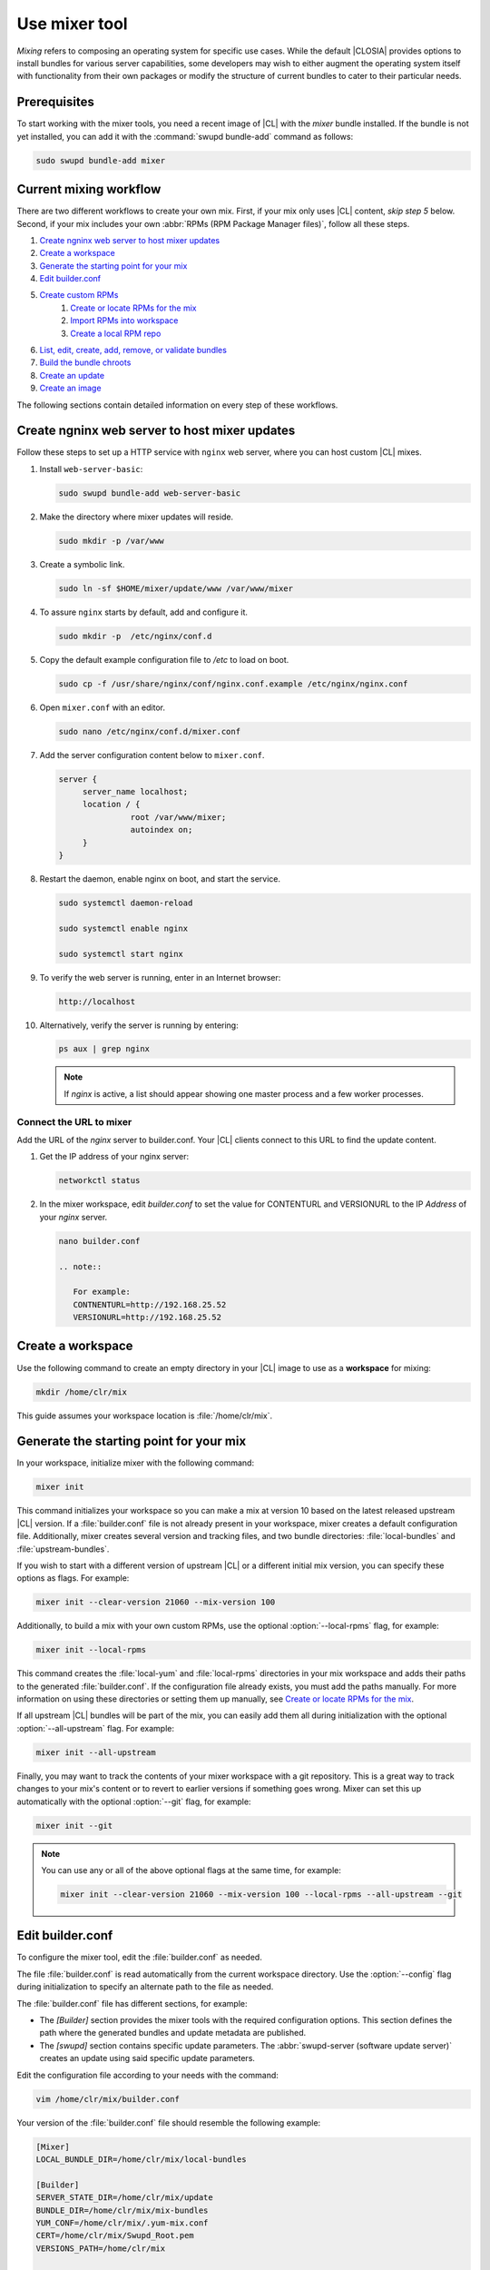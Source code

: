 .. _mixer:

Use mixer tool
##############

*Mixing* refers to composing an operating system for specific use cases.
While the default |CLOSIA| provides options to install bundles for various
server capabilities, some developers may wish to either augment the
operating system itself with functionality from their own packages or modify
the structure of current bundles to cater to their particular needs.

Prerequisites
*************

To start working with the mixer tools, you need a recent image of |CL| with
the `mixer` bundle installed. If the bundle is not yet installed, you can
add it with the :command:`swupd bundle-add` command as follows:

.. code-block:: bash

   sudo swupd bundle-add mixer

Current mixing workflow
***********************

There are two different workflows to create your own mix.
First, if your mix only uses |CL| content, *skip step 5* below. 
Second, if your mix includes your own 
:abbr:`RPMs (RPM Package Manager files)`, follow all these steps. 

#. `Create ngninx web server to host mixer updates`_
#. `Create a workspace`_
#. `Generate the starting point for your mix`_
#. `Edit builder.conf`_
#. `Create custom RPMs`_
    #. `Create or locate RPMs for the mix`_
    #. `Import RPMs into workspace`_
    #. `Create a local RPM repo`_
#. `List, edit, create, add, remove, or validate bundles`_
#. `Build the bundle chroots`_
#. `Create an update`_
#. `Create an image`_

The following sections contain detailed information on every step of
these workflows.

.. _create-nginx-web-server:

Create ngninx web server to host mixer updates
**********************************************

Follow these steps to set up a HTTP service with ``nginx`` web 
server, where you can host custom |CL| mixes.  

#. Install ``web-server-basic``: 
   
   .. code-block:: bash

      sudo swupd bundle-add web-server-basic

#. Make the directory where mixer updates will reside.  

   .. code-block:: bash

      sudo mkdir -p /var/www

#. Create a symbolic link.

   .. code-block:: bash

      sudo ln -sf $HOME/mixer/update/www /var/www/mixer

#. To assure ``nginx`` starts by default, add and configure it. 

   .. code-block:: bash

      sudo mkdir -p  /etc/nginx/conf.d

#. Copy the default example configuration file to `/etc` to load on boot. 

   .. code-block:: bash

      sudo cp -f /usr/share/nginx/conf/nginx.conf.example /etc/nginx/nginx.conf

#. Open ``mixer.conf`` with an editor.

   .. code-block:: bash
 
      sudo nano /etc/nginx/conf.d/mixer.conf 

#. Add the server configuration content below to ``mixer.conf``. 

   .. code-block:: console

      server {
           server_name localhost;
           location / {
                     root /var/www/mixer;
                     autoindex on; 
           }
      }

#. Restart the daemon, enable nginx on boot, and start the service.

   .. code-block:: bash

      sudo systemctl daemon-reload 

      sudo systemctl enable nginx 

      sudo systemctl start nginx 

#. To verify the web server is running, enter in an Internet browser:

   .. code-block:: bash

      http://localhost

#. Alternatively, verify the server is running by entering:

   .. code-block:: bash

      ps aux | grep nginx 

   .. note:: 

      If `nginx` is active, a list should appear showing one master process 
      and a few worker processes.

Connect the URL to mixer
========================

Add the URL of the `nginx` server to builder.conf. Your |CL| clients connect 
to this URL to find the update content.    

#. Get the IP address of your nginx server: 

   .. code-block:: bash

      networkctl status

#. In the mixer workspace, edit `builder.conf` to set the value for
   CONTENTURL and VERSIONURL to the IP `Address` of your `nginx` server.    

   .. code-block:: bash

      nano builder.conf

      .. note:: 
            
         For example: 
         CONTNENTURL=http://192.168.25.52
         VERSIONURL=http://192.168.25.52

Create a workspace
******************

Use the following command to create an empty directory in your |CL| image to
use as a **workspace** for mixing:

.. code-block:: bash

    mkdir /home/clr/mix

This guide assumes your workspace location is :file:`/home/clr/mix`.

Generate the starting point for your mix
****************************************

In your workspace, initialize mixer with the following command:

.. code-block:: bash

   mixer init

This command initializes your workspace so you can make a mix at version 10
based on the latest released upstream |CL| version. If a :file:`builder.conf`
file is not already present in your workspace, mixer creates a default
configuration file. Additionally, mixer creates several version and tracking
files, and two bundle directories: :file:`local-bundles` and
:file:`upstream-bundles`.

If you wish to start with a different version of upstream |CL| or a
different initial mix version, you can specify these options as flags.
For example:

.. code-block:: bash

   mixer init --clear-version 21060 --mix-version 100


Additionally, to build a mix with your own custom RPMs, use the optional
:option:`--local-rpms` flag, for example:

.. code-block:: bash

   mixer init --local-rpms

This command creates the :file:`local-yum` and :file:`local-rpms`
directories in your mix workspace and adds their paths to the generated
:file:`builder.conf`. If the configuration file already exists, you must add
the paths manually. For more information on using these directories or
setting them up manually, see `Create or locate RPMs for the mix`_.

If all upstream |CL| bundles will be part of the mix, you can easily add 
them all during initialization with the optional :option:`--all-upstream` flag. For example:

.. code-block:: bash

   mixer init --all-upstream

Finally, you may want to track the contents of your mixer workspace with a
git repository. This is a great way to track changes to your mix's content
or to revert to earlier versions if something goes wrong. Mixer can set this
up automatically with the optional :option:`--git` flag, for example:

.. code-block:: bash

   mixer init --git

.. note::
   You can use any or all of the above optional flags at the same time, for example:

   .. code-block:: bash

      mixer init --clear-version 21060 --mix-version 100 --local-rpms --all-upstream --git

Edit builder.conf
*****************

To configure the mixer tool, edit the :file:`builder.conf` as needed.

The file :file:`builder.conf` is read automatically from the current
workspace directory. Use the :option:`--config` flag during initialization
to specify an alternate path to the file as needed.

The :file:`builder.conf` file has different sections, for example:

* The `[Builder]` section provides the mixer tools with the required
  configuration options. This section defines the path where the generated
  bundles and update metadata are published.

* The `[swupd]` section contains specific update parameters. The
  :abbr:`swupd-server (software update server)` creates an update using
  said specific update parameters.

Edit the configuration file according to your needs with the command:

.. code-block:: bash

   vim /home/clr/mix/builder.conf

Your version of the :file:`builder.conf` file should resemble the
following example:

.. code-block:: console

   [Mixer]
   LOCAL_BUNDLE_DIR=/home/clr/mix/local-bundles

   [Builder]
   SERVER_STATE_DIR=/home/clr/mix/update
   BUNDLE_DIR=/home/clr/mix/mix-bundles
   YUM_CONF=/home/clr/mix/.yum-mix.conf
   CERT=/home/clr/mix/Swupd_Root.pem
   VERSIONS_PATH=/home/clr/mix

   [swupd]
   BUNDLE=os-core-update
   CONTENTURL=<URL where the content will be hosted>
   VERSIONURL=<URL where the version of the mix will be hosted>
   FORMAT=1

   [Server]
   debuginfo_banned=true
   debuginfo_lib=/usr/lib/debug/
   debuginfo_src=/usr/src/debug/

The following variables require further explanation:

* The `LOCAL_BUNDLE_DIR` variable sets the path where mixer stores the local
  bundle definition files. These bundle definition files include any new,
  original bundles you create, along with any edited versions of upstream
  |CL| bundles.

* The `SERVER_STATE_DIR` variable sets the path for the output of the mix
  content. Mixer automatically creates the path for you, but the path can be
  set to any location. In this example, we use the workspace directory.

* The `BUNDLE_DIR` variable sets the path where mixer temporarily stores the
  bundle definition files while building chroots. Only the legacy
  chroot-builder uses this path. By default, mixer does not generate this
  directory until the directory is needed. In our example, the path is set to
  :file:`/home/clr/mix/mix-bundles`. The new chroot-builder does not generate
  the folder at all.

* The `YUM_CONF` variable sets the path where mixer automatically generates
  the :file:`.yum-mix.conf` yum configuration file. The yum configuration 
  file points the chroot-builder to the path where the RPMs are stored.

* The `CERT` variable sets the path where mixer stores the
  :file:`Swupd_Root.pem` certificate file. The chroot-builder needs the
  certificate file to sign the root :file:`Manifest.MoM` file to provide
  security for content verification. The value of the `CERT` variable can
  point to a different certificate. The chroot-builder inserts the
  certificate specified in this value into the
  :file:`/os-core-update/usr/share/clear/update-ca/` path. The software 
  update client uses this certificate to verify the :file:`Manifest.MoM` 
  file's signature. For now, we **strongly** recommend that you do not modify
  this line, as the certificate that :abbr:`swupd (Software Updater)`
  expects needs to have a very specific configuration to sign and verify
  properly. Mixer automatically generates the certificate, if you do not
  provide the path to an existing one, and signs the :file:`Manifest.MoM`
  file to provide security for the updated content you create.

* The `CONTENTURL` and `VERSIONURL` variables set the domain or IP address
  where swupd looks for your update content and the corresponding version. 
  You must set these variables to the domain or IP-address of the server 
  hosting the update content. You can use any web server to host your update 
  content. To learn how to install and configure web server using |CL|, see 
  :ref:`create-nginx-web-server`. For our example, the web update content 
  within the `SERVER_STATE_DIR` directory is located here:
  :file:`/home/clr/mix/update/www`. If the web server is on the same machine 
  as this directory, you can create a symlink to the directory in your web
  server's document root to easily host the content. These URLs are
  embedded in images created for your mix. The `swupd-client` looks at
  these URLs to determine if a new version is available and the location
  from where to download the updated content. These links are equivalent
  to the |CL| `update page`_ but for the mix.

* The `FORMAT` variable relates to format bumps. To learn more about the
  `FORMAT` option, refer to :ref:`mixer-format` and the `format bumps wiki`_.
  For now, leave the `FORMAT` value unchanged.

* The `VERSIONS_PATH` variable sets the path for the mix version and upstream
  |CL| version's two state files: :file:`mixversion` and
  :file:`upstreamversion`. Mixer creates both files for you when you set up
  the workspace.

.. note:: If you are working only with |CL| bundles, then
   skip to `List, edit, create, add, remove, or validate bundles`_.


Create custom RPMs
******************

Create or locate RPMs for the mix
=================================

If you create RPMs from scratch, you can use `autospec`, `mock`, `rpmbuild`,
or similar tools to build them. If the RPMs are not built on |CL|, ensure
your configuration and toolchain builds them correctly for |CL|, or else
there is no guarantee they will be compatible. For more information on
building the RPMs properly, refer to our `build RPMs instructions`_.

Import RPMs into workspace
==========================

#. Create a :file:`local-rpms` directory in your workspace, for example,
   :file:`/home/clr/mix/local-rpms`.

#. Copy the RPMs into the directory you created.

#. Add the following line to your :file:`builder.conf` file:

   .. code-block:: console

      LOCAL_RPM_DIR=/home/clr/mix/local-rpms

Mixer uses this directory to find the RPMs to build a local RPM repo for
yum to use.

Create a local RPM repo
=======================

#. Create an empty directory in your workspace named :file:`local-yum`.
#. Add the path to your :file:`builder.conf` file:

   .. code-block:: console

      LOCAL_REPO_DIR=/home/clr/mix/local-yum

#. With these values configured, generate the yum repo with the following
   command:

   .. code-block:: bash

      sudo mixer add-rpms

After the tool exits, you should see the RPMs and a repository data
directory in :file:`/home/clr/mix/local-yum`. If the RPMs are not all in this
:file:`local-yum` directory, check to ensure that the RPM files are valid
and not corrupt.

List, edit, create, add, remove, or validate bundles
****************************************************

The bundles in the mix are specified in the mix bundle list. Mixer stores
this list as a flat file called :file:`mixbundles` in the path set by the
`VERSIONS_PATH` variable of the :file:`builder.conf` file. Mixer
automatically generates the :file:`mixbundles` list file during
initialization. Mixer reads and writes the bundle list file when you change
the bundles of the mix.

List the bundles in the mix
===========================

To view the bundles already in the mix, enter the following command:

.. code-block:: bash

   mixer bundle list

This command shows a list of every bundle in the mix. Bundles can include
other bundles. Those nested bundles can themselves include other
bundles. When listing bundles with this command, mixer automatically
recurses through the includes to show every single bundle in the mix.

If you see an unexpected bundle in the list, that bundle is probably included
in another bundle. Use the :option:`--tree` flag to get a better view of how
a bundle ended up in the mix, for example:

.. code-block:: bash

   mixer bundle list --tree

This command shows a visual representation of the inclusion relationships
between the bundles in the mix.

Bundles fall into two categories: **upstream** and **local**.

Upstream bundles are those provided by |CL|.

Mixer automatically downloads and caches upstream bundle definition files.
These definition files are stored in the :file:`upstream-bundles` directory
in the workspace. Do **not** modify the files in this directory. This
directory is simply a mirror for mixer to use.

The mixer tool automatically caches the bundles for the |CL| version
configured in the :file:`upstreamversion` file. Mixer also cleans up old
versions once they are no longer needed. You can see the available upstream
bundles with the following command:

.. code-block:: bash

   mixer bundle list upstream

Local bundles are bundles that you create, or are edited versions of upstream
bundles.

Local bundle definition files live in the :file:`local-bundles` directory.
The `LOCAL_BUNDLE_DIR` variable sets the path of this directory in your
:file:`builder.conf` configuration file. For this example, the path is
:file:`/home/clr/mix/local-bundles`. You can see the available local bundles
with the following command:

.. code-block:: bash

   mixer bundle list local

Both the local and upstream :command:`bundle list` commands accept the
:option:`--tree` flag to show a visual representation of the inclusion relationships
between the bundles in the mix.

Edit the bundles in the mix
===========================

**Mixer always checks local bundles first and the upstream bundles second.**

Therefore, bundles in the :file:`local-bundles` directory always take
precedence over any upstream bundles that have the same name.

This precedence enables you to edit upstream bundles. The local, edited
version of the bundle overrides the bundle version found upstream.

For example, to edit the `bundle1` definition file, we use the following
command:

.. code-block:: bash

   mixer bundle edit bundle1

If `bundle1` is found in your local bundles, mixer edits this bundle
definition file. If instead `bundle1` is only found upstream, mixer copies
the bundle definition file from upstream into your :file:`local-bundles`
directory first.

In both cases, mixer launches your default editor to edit the file. When the
editor closes, mixer automatically validates the edited bundle file and
reports any errors found. If mixer finds an error, you can edit the file
as-is, revert and edit, or skip and move on to the next bundle. If you skip a
file, mixer saves a backup of the original file with the ``.orig`` suffix.
Because mixer always checks your local bundles first, edited copies of an
upstream bundle always take precedence over their upstream counterpart. You
can edit multiple bundles with the following command:

.. code-block:: bash

   mixer bundle edit bundle1 bundle2 [bundle3 ...]

Create bundles for the mix
==========================

To create a totally **new bundle**, the bundle name you specify cannot exist
upstream. If that is the case, create a :file:`new-bundle` with the following
command:

.. code-block:: bash

   mixer bundle edit new-bundle

This command generates a blank template in :file:`local-bundles` with the
:file:`new-bundle` filename. Mixer launches the editor for you to fill out
the bundle and performs validation when you exit the editor. Add your package
or packages to the bundle definition file to define the packages to install
as part of the bundle.

.. note::

   The :command:`mixer bundle edit` command accepts multiple bundles at once.
   Thus, you can create multiple new bundles in a single command, for 
   example:

   .. code-block:: bash

      mixer bundle edit new-bundle1 new-bundle2 [new-bundle3 ...]

Add bundles to the mix
======================

Add `bundle1` to your mix with the following command:

.. code-block:: bash

   mixer bundle add bundle1

This command adds the specified bundles to the mix bundles list stored in
your :file:`mixbundles` file. For each bundle you add, mixer checks your
local and upstream bundles to ensure the added bundles actually exist. If
mixer cannot find the bundle, it reports back an error. Additionally, when
mixer adds a bundle, it tells you whether the bundle is local or upstream.
Alternatively, you can learn this information with the
:command:`mixer bundle list` command. Refer to `List the bundles in the mix`_.

To add multiple bundles at once, use the following command:

.. code-block:: bash

   mixer bundle add bundle1 bundle2 [bundle3 ...]

Remove bundles from the mix
===========================

Remove `bundle1` from your mix with the following command:

.. code-block:: bash

   mixer bundle remove bundle1

This command removes `bundle1` from the mix bundle list stored in your
:file:`mixbundles` file. By default, this command does not remove the bundle
definition file from your local bundles. To completely remove a bundle,
including its local bundle definition file, use the following command with
the :option:`--local` flag:

.. code-block:: bash

   mixer bundle remove --local bundle1

By default, removing a local bundle file with this command removes the bundle
from the mix as well. To only remove the local bundle definition file, use
the following command with the :option:`--mix=false` flag:

.. code-block:: bash

   mixer bundle remove --local --mix=false bundle1

If you remove a local, edited version of an upstream bundle and keep the
bundle in the mix, the mix then references the original upstream version of
the bundle.

On the other hand, if you remove a bundle that is only found locally but
keep the bundle in the mix bundles list, mixer will not find a valid
bundle definition file and will produce an error.

Validate the bundles in the mix
===============================

Mixer performs basic validation on all bundles when used throughout the
system.

Mixer checks the validity of the bundle's syntax and name. Optionally, you 
can run this validation manually on `bundle1` with the following command:

.. code-block:: bash

   mixer bundle validate bundle1

.. note:: This command can be useful in many circumstances. One example is
   when importing already-existing local bundles from other projects.

If you use the optional :option:`--strict` flag, the command additionally
checks if the rest of the bundle header fields can be parsed, if the bundle
header fields are non-empty, and if the bundle header ``Title`` field and
the bundle filename match. Perform a strict validation of `bundle1` with the
following command:

.. code-block:: bash

   mixer bundle validate --strict bundle1

Validate multiple bundles with the following command:

.. code-block:: bash

   mixer bundle validate bundle1 bundle2 [bundle3 ...]

Managing bundles with Git
=========================

If you initialized your workspace to be tracked as a git repository
with the :command:`mixer init --git` command, it might be useful to apply a
git commit after you modify the mix bundle list or edit a bundle definition
file.

All the :command:`mixer bundle` commands in the previous sections support an
optional :option:`--git` flag. This flag automatically applies a git commit
when the command completes, for example:

.. code-block:: bash

   mixer bundle remove --git bundle1

Build the bundle chroots
************************

To build all the ``chroots`` based on the defined bundles, use the following
command in your workspace:

.. code-block:: bash

   sudo mixer build chroots

If the mix has many bundles, this step might take some time.

By default, mixer uses the legacy chroot-builder. In this mode, mixer
automatically gathers the bundle definition files for the bundles in the mix
into a :file:`mix-bundles` directory. The directory's path is set in the
`BUNDLE_DIR` variable in the :file:`builder.conf`. **Do not edit these
files.** Mixer automatically deletes the contents of the :file:`mix-bundles`
directory before repopulating the directory on-the-fly as mixer builds the
chroots.

We have added a new chroot-builder to the mixer tool itself. While this is
currently an experimental feature, you should use the new chroot-builder. To
use the new chroot-builder, use the following command with the
:option:`--new-chroots` flag:

.. code-block:: bash

   sudo mixer build chroots --new-chroots

We will soon deprecate the legacy chroot-builder. When we do, mixer will use
the new version automatically.

Create an update
****************

Create an update with the following command:

.. code-block:: bash

   sudo mixer build update

When the build completes, you can find the mix update content under
:file:`/home/clr/mix/update/www/VER`. In our example, the update content is
found in :file:`/home/clr/mix/update/www/{<MIXVERSION>}`. `<MIXVERSION>`
is the defined mix version, which is 10 by default.

By default, mixer uses the legacy `swupd-server` to generate the update
content. However, we have built a new implementation into the mixer tool
itself. While this is currently an experimental feature, you should use the
new `swupd-server`. To use the the new `swupd-server`, use the following
command with the :option:`--new-swupd` flag:

.. code-block:: bash

   sudo mixer build update --new-swupd

We will soon deprecate the legacy `swupd-server`. When we do, mixer will use
the new version automatically.

Mixer creates all the content needed to make a fully usable mix with this
step. However, only *zero packs* are automatically generated. Zero packs are
the content needed to go from nothing to the mix version for which you just
built the content.

You can create optional *delta packs*, which allow the transition from one
mix version to another, with the following command:

.. code-block:: bash

   sudo mixer-pack-maker.sh --to <MIX_VERSION> --from <PAST_VERSION> -S /home/clr/mix/update

The pack-maker generates all delta packs for the bundles changed from
`PAST_VERSION` to `MIX_VERSION`. If your `STATE_DIR` is in a different
location, specify the location with the :option:`-S` flag. Mixer cannot
create delta packs for the first build because the update is from version 0.
Version 0 implicitly has no content. Thus, mixer can generate no deltas.

For subsequent builds, you can run :file:`mixer-pack-maker.sh` to generate
delta content between them, for example: 10 to 20.

Create an image
*****************

Since mixer uses the `ister` tool to create a bootable image from your
updated content, we must first configure the `ister` tool. To configure the
image `ister` creates, we need the `ister` configuration file. Obtain a copy
with the default values from the `ister` package with the following command:

.. code-block:: bash

   sudo cp /usr/share/defaults/ister/ister.json relase-image-config.json

For reference, you can inspect the `Clear Linux ister configuration file`_
used for releases.

Edit the configuration file to include all bundles you want *preinstalled* in
the image. Users can install the bundles in the mix that are not included in
the configuration file with the following command:

.. code-block:: bash

   sudo swupd bundle-add bundle1

Keeping the list of bundles in the configuration file small allows for a
smaller image size. For the minimal base image, the list is:

.. code-block:: console

   "Bundles": ["os-core", "os-core-update", "kernel-native"]

Next, set the `Version` field to the mix version that you want the content
mixer to use to build the image. `ister` allows you to build an image from
any mix version that you have built, not just from the current version. In
our example so far, `Version` is set to 10.

With the `ister` tool configured, build the image with the following command:

.. code-block:: bash

   sudo mixer build image --format 1

Mixer automatically looks for the :file:`release-image-config.json` file, but
you can freely choose the filename. To use a different name, simply pass the
:option:`--template` flag when creating your image, for example:

.. code-block:: bash

   sudo mixer build image --format 1 --template path/to/file.config

By default, `ister` uses the format version of the build machine it runs on.
Therefore, if the format you are building differs from the format of the |CL|
OS you are building on, you must use the :option:`--format <FORMAT_NUMBER>`
flag. Find the current format version of your OS with the following command:

.. code-block:: bash

   sudo cat /usr/share/defaults/swupd/format

Update the next mix version information
***************************************

Increment the mix version number for the next mix with the following command:

.. code-block:: bash

   mixer versions update

This command automatically updates the mix version stored in the
:file:`mixversion` file, incrementing it by 10. To increment by a different
amount, use the :option:`--increment` flag, for example:

.. code-block:: bash

   mixer versions update --increment 100

Alternatively, to set the mix version to a specific value, use the
:option:`--mix-version` flag, for example:

.. code-block:: bash

   mixer versions update --mix-version 200

The :command:`mixer versions update` command does not allow you to set the
mix version to a value less than its current value. The mix version is
expected to always increase, even if the new mix is undoing an earlier
change.

If you have been tracking your workspace with git, you can restore the mix to
an earlier state. However, be careful when "rewriting history" if you have
published the mix content to users already.

Use the following command with the the :option:`--upstream-version` flag to
update the upstream version of |CL| used as a base for the mix:

.. code-block:: bash

   mixer versions update --upstream-version 21070

This command also accepts the keyword "latest":

.. code-block:: bash

   mixer versions update --upstream-version latest

This command sets the upstream version to the latest released version of
upstream |CL| within the same format version. The
:command:`mixer versions update` command does not allow you to set an
upstream version to a value that crosses an upstream format boundary.
Such values require a "format bump" build, which is currently a
manual process. Refer to :ref:`mixer-format` for more information.

Optionally, you can learn which mix version or upstream version you are
currently using with the following command:

.. code-block:: bash

   mixer versions

At this point, you can continue to iterate through the workflows and make
modifications as needed, for example:

#. Add, remove, or modify bundles.
#. Build the chroots with:

   .. code-block:: bash

      sudo mixer build chroots

#. Build and update with:

   .. code-block:: bash

      sudo mixer build update

#. Optionally, you can create delta packs with:

   .. code-block:: bash

      sudo mixer-pack-maker.sh --to <NEWVERSION> --from <PREV_VERSION> -S /
      home/clr/mix/update

.. _mixer-format:

Format version
**************

The `Format` variable set in the :file:`builder.conf` file can be more
precisely referred to as an OS *compatibility epoch*. Versions of the OS
within a given epoch are fully compatible and can update to any other
version within that epoch. Across the `Format` boundary, the OS has changed
in such a way that updating from build M in format X, to build N in format Y
will not work. Generally, this scenario occurs when the software updater or
software manifests change in a way that they are no longer compatible with
the previous update scheme.

Using a format increment, we insure pre- and co-requisite changes flow out
with proper ordering. The updated client only ever updates to the latest
release in its respective format version, unless overridden by command line
flags. Thus, we can guarantee that all clients update to the final version
in their given format. The given format *must* contain all the changes
needed to understand the content built in the subsequent format. Only after
reaching the final release in the old format can a client continue to update
to releases in the new format.

When creating a custom mix, the format version should start at "1" or some
known number. The format version should increment only when a compatibility
breakage is introduced. Normal updates, like updating a software package for
example, do not require a format increment.

.. _update page: https://cdn.download.clearlinux.org/update/

.. _format bumps wiki: https://github.com/clearlinux/swupd-server/wiki/Format-Bumps

.. _build RPMs instructions: https://github.com/clearlinux/common#build-rpms-for-a-package

.. _Clear Linux ister configuration file:
   https://raw.githubusercontent.com/bryteise/ister/master/release-image-config.json
